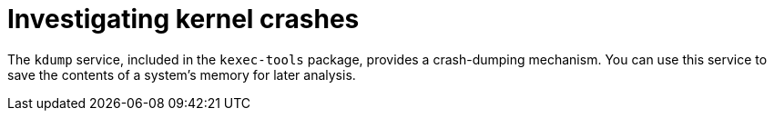 // Module included in the following assemblies:
//
// * support/troubleshooting/troubleshooting-operating-system-issues.adoc

:_mod-docs-content-type: CONCEPT
[id="investigating-kernel-crashes"]
= Investigating kernel crashes

The `kdump` service, included in the `kexec-tools` package, provides a crash-dumping mechanism. You can use this service to save the contents of a system's memory for later analysis.

